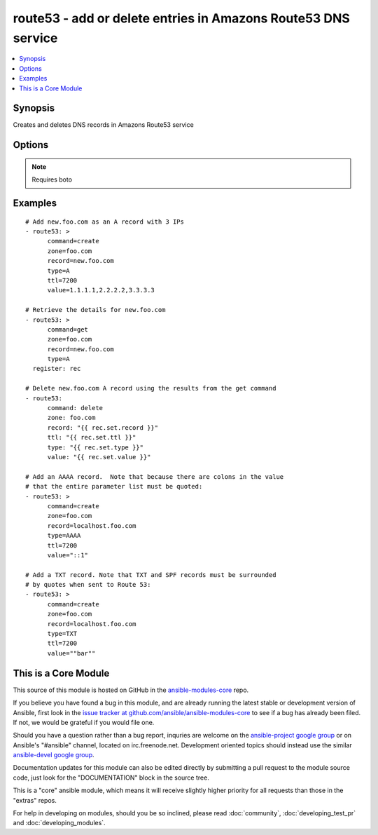 .. _route53:


route53 - add or delete entries in Amazons Route53 DNS service
++++++++++++++++++++++++++++++++++++++++++++++++++++++++++++++

.. contents::
   :local:
   :depth: 1



Synopsis
--------

.. versionadded:: 1.3

Creates and deletes DNS records in Amazons Route53 service

Options
-------

.. raw:: html

    <table border=1 cellpadding=4>
    <tr>
    <th class="head">parameter</th>
    <th class="head">required</th>
    <th class="head">default</th>
    <th class="head">choices</th>
    <th class="head">comments</th>
    </tr>
            <tr>
    <td>aws_access_key</td>
    <td>no</td>
    <td></td>
        <td><ul></ul></td>
        <td>AWS access key.</td>
    </tr>
            <tr>
    <td>aws_secret_key</td>
    <td>no</td>
    <td></td>
        <td><ul></ul></td>
        <td>AWS secret key.</td>
    </tr>
            <tr>
    <td>command</td>
    <td>yes</td>
    <td></td>
        <td><ul><li>get</li><li>create</li><li>delete</li></ul></td>
        <td>Specifies the action to take.</td>
    </tr>
            <tr>
    <td>overwrite</td>
    <td>no</td>
    <td></td>
        <td><ul></ul></td>
        <td>Whether an existing record should be overwritten on create if values do not match</td>
    </tr>
            <tr>
    <td>record</td>
    <td>yes</td>
    <td></td>
        <td><ul></ul></td>
        <td>The full DNS record to create or delete</td>
    </tr>
            <tr>
    <td>retry_interval</td>
    <td>no</td>
    <td>500</td>
        <td><ul></ul></td>
        <td>In the case that route53 is still servicing a prior request, this module will wait and try again after this many seconds. If you have many domain names, the default of 500 seconds may be too long.</td>
    </tr>
            <tr>
    <td>ttl</td>
    <td>no</td>
    <td>3600 (one hour)</td>
        <td><ul></ul></td>
        <td>The TTL to give the new record</td>
    </tr>
            <tr>
    <td>type</td>
    <td>yes</td>
    <td></td>
        <td><ul><li>A</li><li>CNAME</li><li>MX</li><li>AAAA</li><li>TXT</li><li>PTR</li><li>SRV</li><li>SPF</li><li>NS</li></ul></td>
        <td>The type of DNS record to create</td>
    </tr>
            <tr>
    <td>value</td>
    <td>no</td>
    <td></td>
        <td><ul></ul></td>
        <td>The new value when creating a DNS record.  Multiple comma-spaced values are allowed.  When deleting a record all values for the record must be specified or Route53 will not delete it.</td>
    </tr>
            <tr>
    <td>zone</td>
    <td>yes</td>
    <td></td>
        <td><ul></ul></td>
        <td>The DNS zone to modify</td>
    </tr>
        </table>


.. note:: Requires boto


Examples
--------

.. raw:: html

    <br/>


::

    # Add new.foo.com as an A record with 3 IPs
    - route53: >
          command=create
          zone=foo.com
          record=new.foo.com
          type=A
          ttl=7200
          value=1.1.1.1,2.2.2.2,3.3.3.3
    
    # Retrieve the details for new.foo.com
    - route53: >
          command=get
          zone=foo.com
          record=new.foo.com
          type=A
      register: rec
    
    # Delete new.foo.com A record using the results from the get command
    - route53:
          command: delete
          zone: foo.com
          record: "{{ rec.set.record }}"
          ttl: "{{ rec.set.ttl }}"
          type: "{{ rec.set.type }}"
          value: "{{ rec.set.value }}"
    
    # Add an AAAA record.  Note that because there are colons in the value
    # that the entire parameter list must be quoted:
    - route53: >
          command=create
          zone=foo.com
          record=localhost.foo.com
          type=AAAA
          ttl=7200
          value="::1"
    
    # Add a TXT record. Note that TXT and SPF records must be surrounded
    # by quotes when sent to Route 53:
    - route53: >
          command=create
          zone=foo.com
          record=localhost.foo.com
          type=TXT
          ttl=7200
          value=""bar""
    
    



    
This is a Core Module
---------------------

This source of this module is hosted on GitHub in the `ansible-modules-core <http://github.com/ansible/ansible-modules-core>`_ repo.
  
If you believe you have found a bug in this module, and are already running the latest stable or development version of Ansible, first look in the `issue tracker at github.com/ansible/ansible-modules-core <http://github.com/ansible/ansible-modules-core>`_ to see if a bug has already been filed.  If not, we would be grateful if you would file one.

Should you have a question rather than a bug report, inquries are welcome on the `ansible-project google group <https://groups.google.com/forum/#!forum/ansible-project>`_ or on Ansible's "#ansible" channel, located on irc.freenode.net.   Development oriented topics should instead use the similar `ansible-devel google group <https://groups.google.com/forum/#!forum/ansible-project>`_.

Documentation updates for this module can also be edited directly by submitting a pull request to the module source code, just look for the "DOCUMENTATION" block in the source tree.

This is a "core" ansible module, which means it will receive slightly higher priority for all requests than those in the "extras" repos.

    
For help in developing on modules, should you be so inclined, please read :doc:`community`, :doc:`developing_test_pr` and :doc:`developing_modules`.

